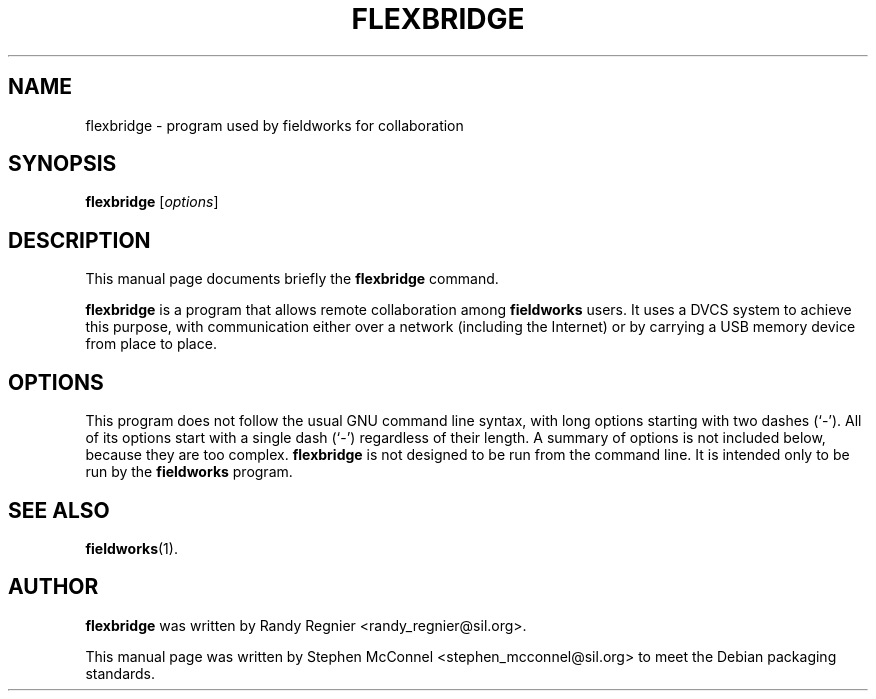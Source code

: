 .\"                                      Hey, EMACS: -*- nroff -*-
.TH FLEXBRIDGE 1 "July 12, 2013"
.\" Please adjust this date whenever revising the manpage.
.SH NAME
flexbridge \- program used by fieldworks for collaboration
.SH SYNOPSIS
.B flexbridge
.RI [ options ]
.SH DESCRIPTION
This manual page documents briefly the
.B flexbridge
command.
.PP
\fBflexbridge\fP is a program that allows remote collaboration among
\fBfieldworks\fP users.  It uses a DVCS system to achieve this purpose,
with communication either over a network (including the Internet) or by
carrying a USB memory device from place to place.
.SH OPTIONS
This program does not follow the usual GNU command line syntax,
with long options starting with two dashes (`-').  All of its options
start with a single dash (`-') regardless of their length.
A summary of options is not included below, because they are too
complex.  \fBflexbridge\fP is not designed to be run from the command line.
It is intended only to be run by the \fBfieldworks\fP program.
.SH SEE ALSO
.BR fieldworks (1).
.SH AUTHOR
\fBflexbridge\fP was written by Randy Regnier <randy_regnier@sil.org>.
.PP
This manual page was written by Stephen McConnel <stephen_mcconnel@sil.org>
to meet the Debian packaging standards.
